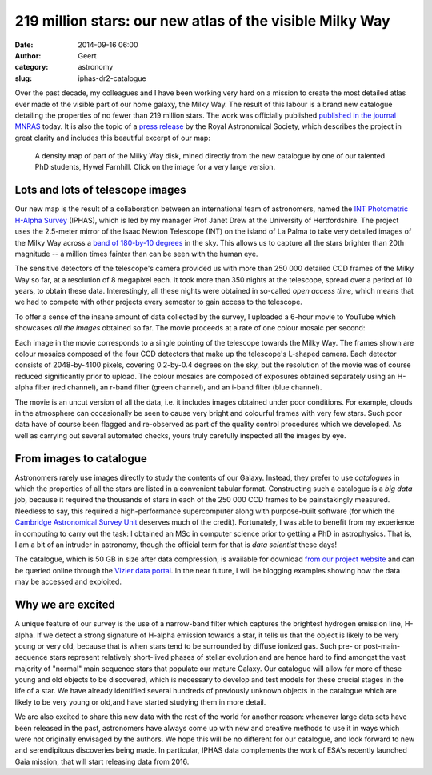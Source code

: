219 million stars: our new atlas of the visible Milky Way
#########################################################
:date: 2014-09-16 06:00
:author: Geert
:category: astronomy
:slug: iphas-dr2-catalogue

Over the past decade, my colleagues and I have been working
very hard on a mission to create the most detailed atlas
ever made of the visible part of our home galaxy, the Milky Way.
The result of this labour is a brand new catalogue detailing
the properties of no fewer than 219 million stars.
The work was officially published `published in the journal MNRAS`_ today.
It is also the topic of a `press release`_ by the
Royal Astronomical Society,
which describes the project in great clarity
and includes this beautiful excerpt of our map:

.. figure:: |filename|/images/2014-iphas-dr2-stellar-density-map-borderless-small.png
   :target: |filename|/images/2014-iphas-dr2-stellar-density-map.png

   A density map of part of the Milky Way disk, mined directly from the new catalogue by one of our talented PhD students, Hywel Farnhill. Click on the image for a very large version.


Lots and lots of telescope images
---------------------------------

Our new map is the result of a collaboration 
between an international team of astronomers,
named the `INT Photometric H-Alpha Survey`_ (IPHAS),
which is led by my manager Prof Janet Drew 
at the University of Hertfordshire.
The project uses the 2.5-meter mirror of the Isaac Newton Telescope (INT)
on the island of La Palma to take very detailed images
of the Milky Way across a `band of 180-by-10 degrees`_ in the sky.
This allows us to capture all the stars brighter than 20th magnitude
-- a million times fainter than can be seen with the human eye.

The sensitive detectors of the telescope's camera
provided us with more than 250 000 detailed CCD frames of the Milky Way so far,
at a resolution of 8 megapixel each.
It took more than 350 nights at the telescope,
spread over a period of 10 years, to obtain these data.
Interestingly, all these nights were obtained in so-called *open access time*,
which means that we had to compete with other projects
every semester to gain access to the telescope.

To offer a sense of the insane amount of data collected
by the survey, I uploaded a 6-hour movie to YouTube which showcases 
*all the images* obtained so far.
The movie proceeds at a rate of one colour mosaic per second:

.. raw:: html

    <iframe width="640" height="480" src="//www.youtube.com/embed/P1eIptEsmS4" frameborder="0" allowfullscreen></iframe>

Each image in the movie corresponds
to a single pointing of the telescope towards the Milky Way.
The frames shown are colour mosaics composed of the four CCD detectors
that make up the telescope's L-shaped camera.
Each detector consists of 2048-by-4100 pixels,
covering 0.2-by-0.4 degrees on the sky,
but the resolution of the movie was of course reduced significantly 
prior to upload.
The colour mosaics are composed of exposures obtained separately
using an H-alpha filter (red channel), an r-band filter (green channel),
and an i-band filter (blue channel).

The movie is an uncut version of all the data,
i.e. it includes images obtained under poor conditions.
For example, clouds in the atmosphere can occasionally be seen to cause
very bright and colourful frames with very few stars.  
Such poor data have of course been flagged and re-observed
as part of the quality control procedures which we developed. 
As well as carrying out several automated checks,
yours truly carefully inspected all the images by eye.


From images to catalogue
------------------------

Astronomers rarely use images directly to study the
contents of our Galaxy.
Instead, they prefer to use *catalogues* in which
the properties of all the stars
are listed in a convenient tabular format.
Constructing such a catalogue is a *big data* job,
because it required the thousands of stars in each of the
250 000 CCD frames to be painstakingly measured.
Needless to say, this required a high-performance supercomputer
along with purpose-built software
(for which the `Cambridge Astronomical Survey Unit`_
deserves much of the credit).
Fortunately, I was able to benefit from 
my experience in computing to carry out the task:
I obtained an MSc in computer science prior
to getting a PhD in astrophysics.
That is, I am a bit of an intruder in astronomy,
though the official term for that is *data scientist* these days!

The catalogue, which is 50 GB in size after data compression,
is available for download `from our project website`_
and can be queried online through the `Vizier data portal`_.
In the near future, I will be blogging examples showing
how the data may be accessed and exploited.


Why we are excited
------------------

A unique feature of our survey is the use of a narrow-band filter which
captures the brightest hydrogen emission line, H-alpha.
If we detect a strong signature of H-alpha emission towards a star,
it tells us that the object is likely to be very young or very old,
because that is when stars tend to be surrounded by diffuse ionized gas.
Such pre- or post-main-sequence stars represent relatively short-lived phases
of stellar evolution and are hence hard to find amongst the vast majority of
"normal" main sequence stars that populate our mature Galaxy. 
Our catalogue will allow far more of these young and old objects to
be discovered, which is necessary to develop and
test models for these crucial stages in the life of a star.
We have already identified several hundreds of previously unknown objects
in the catalogue which are likely to be very young or old,and have started studying them in more detail.

We are also excited to share this new data with the rest of the world
for another reason:
whenever large data sets have been released in the past,
astronomers have always come up with new and creative methods
to use it in ways which were not originally envisaged by the authors.
We hope this will be no different for our catalogue,
and look forward to new and serendipitous discoveries being made.
In particular, IPHAS data complements the work of ESA's recently launched Gaia mission, that will start releasing data from 2016.


.. _published in the journal MNRAS: http://mnras.oxfordjournals.org/lookup/doi/10.1093/mnras/stu1651
.. _press release: https://www.ras.org.uk/news-and-press/2507-219-million-stars
.. _INT Photometric H-Alpha Survey: http://www.iphas.org
.. _team of astronomers: http://www.iphas.org/people.shtml
.. _band of 180-by-10 degrees: http://www.geert.io/iphas-footprint.html
.. _Cambridge Astronomical Survey Unit: http://casu.ast.cam.ac.uk/
.. _from our project website: http://www.iphas.org/dr2
.. _Vizier data portal: http://vizier.u-strasbg.fr/viz-bin/VizieR?-source=II%2F321